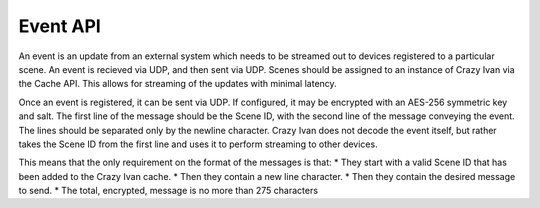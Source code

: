 Event API
=========

An event is an update from an external system which needs to be streamed out to
devices registered to a particular scene.  An event is recieved via UDP, and then
sent via UDP.  Scenes should be assigned to an instance of Crazy Ivan via the
Cache API.  This allows for streaming of the updates with minimal latency.

Once an event is registered, it can be sent via UDP.  If configured, it may be
encrypted with an AES-256 symmetric key and salt.  The first line of the
message should be the Scene ID, with the second line of the message conveying
the event.  The lines should be separated only by the newline character.
Crazy Ivan does not decode the event itself, but rather takes the Scene ID
from the first line and uses it to perform streaming to other devices.

This means that the only requirement on the format of the messages is that:
* They start with a valid Scene ID that has been added to the Crazy Ivan cache.
* Then they contain a new line character.
* Then they contain the desired message to send.
* The total, encrypted, message is no more than 275 characters
